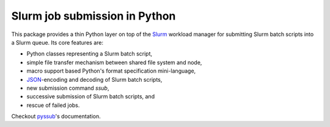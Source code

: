 Slurm job submission in Python
==============================

This package provides a thin Python layer on top of the `Slurm`_ workload
manager for submitting Slurm batch scripts into a Slurm queue. Its core
features are:

* Python classes representing a Slurm batch script,
* simple file transfer mechanism between shared file system and node,
* macro support based Python's format specification mini-language,
* `JSON`_-encoding and decoding of Slurm batch scripts,
* new submission command `ssub`,
* successive submission of Slurm batch scripts, and
* rescue of failed jobs.

Checkout `pyssub`_'s documentation.

.. _Slurm:
   https://slurm.schedmd.com/documentation.html

.. _JSON:
   https://www.json.org/

.. _pyssub:
   https://pyssub.readthedocs.io/en/latest/contents.html
